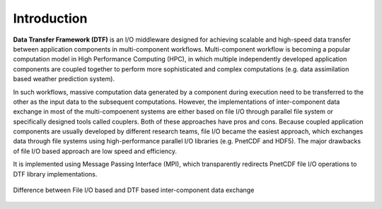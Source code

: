 Introduction
============

**Data Transfer Framework (DTF)** is an I/O middleware designed for achieving scalable and high-speed data transfer between application components in multi-component workflows. 
Multi-component workflow is becoming a popular computation model in High Performance Computing (HPC), in which multiple independently developed application components are coupled together to perform more sophisticated and complex computations (e.g. data assimilation based weather prediction system).

In such workflows, massive computation data generated by a component during execution need to be transferred to the other as the input data to the subsequent computations.
However, the implementations of inter-component data exchange in most of the multi-compoenent systems are either based on file I/O through parallel file system or specifically designed tools called couplers.
Both of these approaches have pros and cons.
Because coupled application components are usually developed by different research teams, file I/O became the easiest approach, which exchanges data through file systems using high-performance parallel I/O libraries (e.g. PnetCDF and HDF5).
The major drawbacks of file I/O based approach are low speed and efficiency.


It is implemented using Message Passing Interface (MPI), which transparently redirects PnetCDF file I/O operations to DTF library implementations.

.. _fileio-dtf:

.. figure:: fileio-dtf.png
    :scale: 60%
    :align: center
    
    Difference between File I/O based and DTF based inter-component data exchange
